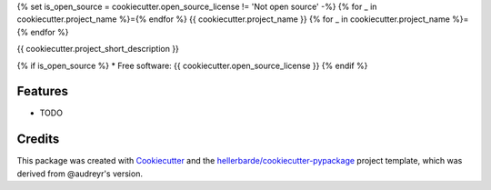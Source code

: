 {% set is_open_source = cookiecutter.open_source_license != 'Not open source' -%}
{% for _ in cookiecutter.project_name %}={% endfor %}
{{ cookiecutter.project_name }}
{% for _ in cookiecutter.project_name %}={% endfor %}

{{ cookiecutter.project_short_description }}

{% if is_open_source %}
* Free software: {{ cookiecutter.open_source_license }}
{% endif %}

Features
--------

* TODO

Credits
---------

This package was created with Cookiecutter_ and the `hellerbarde/cookiecutter-pypackage`_ project template, which was derived from @audreyr's version.

.. _Cookiecutter: https://github.com/audreyr/cookiecutter
.. _`hellerbarde/cookiecutter-pypackage`: https://github.com/hellerbarde/cookiecutter-pypackage

